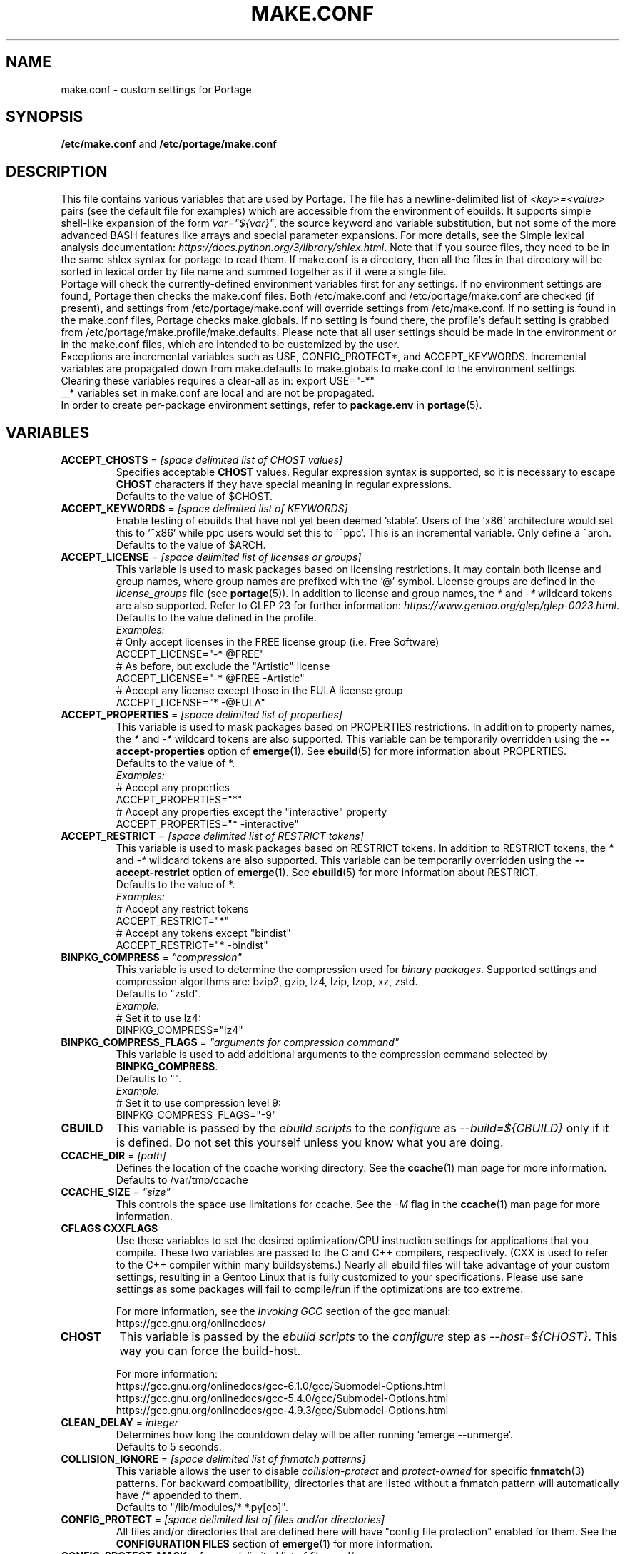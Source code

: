 .TH "MAKE.CONF" "5" "Feb 2021" "Portage VERSION" "Portage"
.SH "NAME"
make.conf \- custom settings for Portage
.SH "SYNOPSIS"
\fB/etc/make.conf\fR and \fB/etc/portage/make.conf\fR
.SH "DESCRIPTION"

This file contains various variables that are used by Portage. The file has a
newline\-delimited list of \fI<key>=<value>\fR pairs (see the default file for
examples) which are accessible from the environment of ebuilds. It supports
simple shell\-like expansion of the form \fIvar="${var}"\fR, the source
keyword and variable substitution, but not some of the more advanced BASH
features like arrays and special parameter expansions. For more details, see
the Simple lexical analysis documentation:
\fIhttps://docs.python.org/3/library/shlex.html\fR. Note that if you source
files, they need to be in the same shlex syntax for portage to read them.
If make.conf is a directory, then all the files in that directory will
be sorted in lexical order by file name and summed together as if it were
a single file.
.br
Portage will check the currently\-defined environment variables
first for any settings.  If no environment settings are found,
Portage then checks the make.conf files. Both /etc/make.conf and
/etc/portage/make.conf are checked (if present), and settings from
/etc/portage/make.conf will override settings from /etc/make.conf.
If no setting is found in the make.conf files, Portage checks
make.globals. If no
setting is found there, the profile's default setting is grabbed
from /etc/portage/make.profile/make.defaults. Please note that all user
settings should be made in the environment or in the make.conf
files, which are intended to be customized by the user.
.br
Exceptions are incremental variables such as USE, CONFIG_PROTECT*,
and ACCEPT_KEYWORDS.  Incremental variables are propagated down from
make.defaults to make.globals to make.conf to the environment
settings.  Clearing these variables requires a clear\-all as in:
export USE="\-*"
.br
__* variables set in make.conf are local and are not be propagated.
.br
In order to create per\-package environment settings, refer to
\fBpackage.env\fR in \fBportage\fR(5).
.SH "VARIABLES"
.TP
\fBACCEPT_CHOSTS\fR = \fI[space delimited list of CHOST values]\fR
Specifies acceptable \fBCHOST\fR values. Regular
expression syntax is supported, so it is necessary to escape
\fBCHOST\fR characters if they have special meaning in regular expressions.
.br
Defaults to the value of $CHOST.
.TP
\fBACCEPT_KEYWORDS\fR = \fI[space delimited list of KEYWORDS]\fR
Enable testing of ebuilds that have not yet been deemed 'stable'.  Users
of the 'x86' architecture would set this to '~x86' while ppc users would
set this to '~ppc'.  This is an incremental variable.  Only define a
~arch.
.br
Defaults to the value of $ARCH.
.TP
\fBACCEPT_LICENSE\fR = \fI[space delimited list of licenses or groups]\fR
This variable is used to mask packages based on licensing restrictions. It
may contain both license and group names, where group names are prefixed
with the '@' symbol. License groups are defined in the \fIlicense_groups\fR
file (see \fBportage\fR(5)). In addition to license and group names, the
\fI*\fR and \fI-*\fR wildcard tokens are also supported. Refer to GLEP 23
for further information:
\fIhttps://www.gentoo.org/glep/glep-0023.html\fR.
.br
Defaults to the value defined in the profile.
.br
.I Examples:
.nf
# Only accept licenses in the FREE license group (i.e. Free Software)
ACCEPT_LICENSE="-* @FREE"
# As before, but exclude the "Artistic" license
ACCEPT_LICENSE="-* @FREE -Artistic"
# Accept any license except those in the EULA license group
ACCEPT_LICENSE="* -@EULA"
.fi
.TP
\fBACCEPT_PROPERTIES\fR = \fI[space delimited list of properties]\fR
This variable is used to mask packages based on PROPERTIES restrictions.
In addition to property names, the \fI*\fR and \fI-*\fR wildcard tokens are
also supported. This variable can be temporarily overridden using the
\fB\-\-accept\-properties\fR option of \fBemerge\fR(1).
See \fBebuild\fR(5) for more information about PROPERTIES.
.br
Defaults to the value of *.
.br
.I Examples:
.nf
# Accept any properties
ACCEPT_PROPERTIES="*"
# Accept any properties except the "interactive" property
ACCEPT_PROPERTIES="* -interactive"
.fi
.TP
\fBACCEPT_RESTRICT\fR = \fI[space delimited list of RESTRICT tokens]\fR
This variable is used to mask packages based on RESTRICT tokens.
In addition to RESTRICT tokens, the \fI*\fR and \fI-*\fR wildcard tokens are
also supported. This variable can be temporarily overridden using the
\fB\-\-accept\-restrict\fR option of \fBemerge\fR(1).
See \fBebuild\fR(5) for more information about RESTRICT.
.br
Defaults to the value of *.
.br
.I Examples:
.nf
# Accept any restrict tokens
ACCEPT_RESTRICT="*"
# Accept any tokens except "bindist"
ACCEPT_RESTRICT="* -bindist"
.fi
.TP
\fBBINPKG_COMPRESS\fR = \fI"compression"\fR
This variable is used to determine the compression used for \fIbinary
packages\fR. Supported settings and compression algorithms are: bzip2, gzip,
lz4, lzip, lzop, xz, zstd.
.br
Defaults to "zstd".
.br
.I Example:
.nf
# Set it to use lz4:
BINPKG_COMPRESS="lz4"
.fi
.TP
\fBBINPKG_COMPRESS_FLAGS\fR = \fI"arguments for compression command"\fR
This variable is used to add additional arguments to the compression command
selected by \fBBINPKG_COMPRESS\fR.
.br
Defaults to "".
.br
.I Example:
.nf
# Set it to use compression level 9:
BINPKG_COMPRESS_FLAGS="-9"
.fi
.TP
.B CBUILD
This variable is passed by the \fIebuild scripts\fR to the \fIconfigure\fR
as \fI\-\-build=${CBUILD}\fR only if it is defined.  Do not set this yourself
unless you know what you are doing.
.TP
\fBCCACHE_DIR\fR = \fI[path]\fR
Defines the location of the ccache working directory.  See the \fBccache\fR(1)
man page for more information.
.br
Defaults to /var/tmp/ccache
.TP
\fBCCACHE_SIZE\fR = \fI"size"\fR
This controls the space use limitations for ccache.  See the \fI\-M\fR flag in
the \fBccache\fR(1) man page for more information.
.TP
.B CFLAGS CXXFLAGS
Use these variables to set the desired optimization/CPU instruction settings
for applications that you compile.  These two variables are passed to the C
and C++ compilers, respectively. (CXX is used to refer to the C++ compiler
within many buildsystems.) Nearly all ebuild files will take advantage
of your custom settings, resulting in a Gentoo Linux that is fully customized
to your specifications.  Please use sane settings as some packages will fail to
compile/run if the optimizations are too extreme.

For more information, see the \fIInvoking GCC\fR section of the gcc manual:
.br
https://gcc.gnu.org/onlinedocs/
.TP
.B CHOST
This variable is passed by the \fIebuild scripts\fR to the \fIconfigure\fR
step as \fI\-\-host=${CHOST}\fR.  This way you can force the build\-host.

For more information:
.br
https://gcc.gnu.org/onlinedocs/gcc\-6.1.0/gcc/Submodel\-Options.html
.br
https://gcc.gnu.org/onlinedocs/gcc\-5.4.0/gcc/Submodel\-Options.html
.br
https://gcc.gnu.org/onlinedocs/gcc\-4.9.3/gcc/Submodel\-Options.html
.TP
\fBCLEAN_DELAY\fR = \fIinteger\fR
Determines how long the countdown delay will be after running
`emerge --unmerge`.
.br
Defaults to 5 seconds.
.TP
\fBCOLLISION_IGNORE\fR = \fI[space delimited list of fnmatch patterns]\fR
This variable allows the user to disable \fIcollision\-protect\fR and
\fIprotect\-owned\fR for specific \fBfnmatch\fR(3) patterns. For backward
compatibility, directories that are listed without a fnmatch pattern will
automatically have /* appended to them.
.br
Defaults to "/lib/modules/* *.py[co]".
.TP
\fBCONFIG_PROTECT\fR = \fI[space delimited list of files and/or directories]\fR
All files and/or directories that are defined here will have "config file
protection" enabled for them. See the \fBCONFIGURATION FILES\fR section
of \fBemerge\fR(1) for more information.
.TP
\fBCONFIG_PROTECT_MASK\fR = \fI[space delimited list of files and/or \
directories]\fR
All files and/or directories that are defined here will have "config file
protection" disabled for them. See the \fBCONFIGURATION FILES\fR section
of \fBemerge\fR(1) for more information.
.TP
.B CTARGET
This variable is passed by the \fIebuild scripts\fR to the \fIconfigure\fR
as \fI\-\-target=${CTARGET}\fR only if it is defined.
.TP
.B DCO_SIGNED_OFF_BY
See \fISIGNED_OFF_BY\fR below.  Deprecated.
.TP
\fBDISTDIR\fR = \fI[path]\fR
Defines the location of your local source file repository. After packages
are built, it is safe to remove any and all files from this directory since
they will be automatically fetched on demand for a given build. If you would
like to selectively prune obsolete files from this directory, see
\fBeclean\fR(1) from the gentoolkit package.

Use the \fBPORTAGE_RO_DISTDIRS\fR variable to specify one or
more read-only directories containing distfiles.
.br
Defaults to /var/cache/distfiles.
.TP
.B DOC_SYMLINKS_DIR
If this variable contains a directory then symlinks to html documentation will
be installed into it.
.TP
.B EBEEP_IGNORE
Defines whether or not to ignore audible beeps when displaying important
informational messages.  This variable is unset by default.
.TP
.B EMERGE_DEFAULT_OPTS
Options to append to the end of the \fBemerge\fR(1) command line on every
invocation. These options will not be appended to the command line if
\-\-ignore\-default\-opts is specified.
.TP
.B EMERGE_LOG_DIR
Controls the location of emerge.log and emerge-fetch.log.
.br
Defaults to /var/log.
.TP
\fBEMERGE_WARNING_DELAY\fR = \fIinteger\fR
Determines how long the countdown delay will be after running
`emerge --unmerge` for a system package.
.br
Defaults to 10 seconds.
.TP
.B EPAUSE_IGNORE
Defines whether or not to ignore short pauses that occur when displaying
important informational messages.  This variable is unset by default.
If it is set to any value pauses are ignored.
.TP
\fBEXTRA_ECONF\fR = \fI[configure options string]\fR
Contains additional options that \fBeconf\fR will append to configure
script arguments (see \fBebuild\fR(5)).
.TP
\fBFEATURES\fR = \fI"sandbox"\fR
Defines actions portage takes by default. This is an incremental variable.
Most of these settings are for developer use, but some are available to
non-developers as well. The \fBsandbox\fR feature is very important and
should not be disabled by default.
.RS
.TP
.B assume\-digests
When commiting work to cvs with \fBrepoman\fR(1), assume that all existing
SRC_URI digests are correct.  This feature also affects digest generation via
\fBebuild\fR(1) and \fBemerge\fR(1) (emerge generates digests only when the
\fIdigest\fR feature is enabled). Existing digests for files that do not exist
in ${DISTDIR} will be automatically assumed even when \fIassume\-digests\fR is
not enabled. If a file exists in ${DISTDIR} but its size does not match the
existing digest, the digest will be regenerated regardless of whether or
not \fIassume\-digests\fR is enabled. The \fBebuild\fR(1) \fBdigest\fR command
has a \fB\-\-force\fR option that can be used to force regeneration of digests.
.TP
.B binpkg\-docompress
Perform \fBdocompress\fR (controllable file compression) before creating binary
package.  When this option is enabled (the default), documentation files are
already compressed inside binary packages.  When it is disabled, binary packages
contain uncompressed documentation and Portage compresses it before installing.
.TP
.B binpkg\-dostrip
Perform file stripping before creating binary package.  When this option is
enabled (the default), executables are already stripped inside binary packages.
When it is disabled, binary packages contain unstripped executables and Portage
strips (or splits) them before installing.

\fBbinpkg\-dostrip\fR must be enabled for \fBinstallsources\fR to work.
.TP
.B binpkg\-logs
Keep logs from successful binary package merges. This is relevant only when
\fBPORTAGE_LOGDIR\fR is set.
.TP
.B binpkg\-multi\-instance
Enable support for multiple binary package instances per ebuild.
Having multiple instances is useful for a number of purposes, such as
retaining builds that were built with different USE flags or linked
against different versions of libraries. The location of any particular
package within PKGDIR can be expressed as follows:

	${PKGDIR}/${CATEGORY}/${PN}/${PF}\-${BUILD_ID}.xpak

The build\-id starts at 1 for the first build of a particular ebuild,
and is incremented by 1 for each new build. It is possible to share a
writable PKGDIR over NFS, and locking ensures that each package added
to PKGDIR will have a unique build\-id. It is not necessary to migrate
an existing PKGDIR to the new layout, since portage is capable of
working with a mixed PKGDIR layout, where packages using the old layout
are allowed to remain in place.

The new PKGDIR layout is backward\-compatible with binhost clients
running older portage, since the file format is identical, the
per\-package PATH attribute in the 'Packages' index directs them to
download the file from the correct URI, and they automatically use
BUILD_TIME metadata to select the latest builds.

There is currently no automated way to prune old builds from PKGDIR,
although it is possible to remove packages manually, and then run
\(aqemaint \-\-fix binhost' to update the ${PKGDIR}/Packages index.
.TP
.B buildpkg
Binary packages will be created for all packages that are merged. Also see
\fBquickpkg\fR(1) and \fBemerge\fR(1) \fB\-\-buildpkg\fR and
\fB\-\-buildpkgonly\fR options.
.TP
.B buildsyspkg
Build binary packages for just packages in the system set.
.TP
.B candy
Enable a special progress indicator when \fBemerge\fR(1) is calculating
dependencies.
.TP
.B case\-insensitive\-fs
Use case\-insensitive file name comparisions when merging and unmerging
files. Most users should not enable this feature, since most filesystems
are case\-sensitive. You should only enable this feature if you are
using portage to install files to a case\-insensitive filesystem.
.TP
.B ccache
Enable portage support for the ccache package.  If the ccache dir is not
present in the user's environment, then portage will default to
${PORTAGE_TMPDIR}/ccache.

\fBWarning\fR: This feature is known to cause numerous compilation failures.
Sometimes ccache will retain stale code objects or corrupted files, which can
lead to packages that cannot be emerged. If this happens (if you receive errors
like "File not recognized: File truncated"), try recompiling the application
with ccache disabled before reporting a bug. Unless you are doing development
work, do not enable ccache.
.TP
.B cgroup
Use Linux control group to control processes spawned by ebuilds. This allows
emerge to safely kill all subprocesses when ebuild phase exits.
.TP
.B clean\-logs
Enable automatic execution of the command specified by the
PORTAGE_LOGDIR_CLEAN variable. The default PORTAGE_LOGDIR_CLEAN setting will
remove all files from PORTAGE_LOGDIR that were last modified at least 7
days ago.
.TP
.B collision\-protect
A QA\-feature to ensure that a package doesn't overwrite files it doesn't own.
The \fICOLLISION_IGNORE\fR variable can be used to selectively disable this
feature. Also see the related \fIprotect\-owned\fR feature.
.TP
.B compress\-build\-logs
The causes all build logs to be compressed while they are being written.
Log file names have an extension that is appropriate for the compression
type. Currently, only \fBgzip\fR(1) compression is supported, so build
logs will have a '.gz' extension when this feature is enabled.
.TP
.B compress\-index
If set then a compressed copy of 'Packages' index file will be written.
This feature is intended for Gentoo binhosts using certain webservers
(such as, but not limited to, Nginx with gzip_static module) to avoid
redundant on\-the\-fly compression.  The resulting file will be called
\[aq]Packages.gz' and its modification time will match that of 'Packages'.
.TP
.B compressdebug
Compress the debug sections in the split debug files with zlib to save
space.  Make sure you have built both binutils and gdb with USE=zlib
support for this to work.  See \fBsplitdebug\fR for general split debug
information (upon which this feature depends).
.TP
.B config\-protect\-if\-modified
This causes the \fBCONFIG_PROTECT\fR behavior to be skipped for files
that have not been modified since they were installed. This feature is
enabled by default.
.TP
.B digest
Autogenerate digests for packages when running the
\fBemerge\fR(1), \fBebuild\fR(1), or \fBrepoman\fR(1) commands. If
the \fIassume\-digests\fR feature is also enabled then existing SRC_URI digests
will be reused whenever they are available.
.TP
.B distcc
Enable portage support for the distcc package.
.TP
.B distlocks
Portage uses lockfiles to ensure competing instances don't clobber
each other's files.  It covers saving distfiles to ${DISTDIR} and
binpkgs to ${PKGDIR}.

This feature is enabled by default but may cause
heartache on less intelligent remote filesystems like NFSv2 and some
strangely configured Samba servers (oplocks off, NFS re\-export).

/usr/lib/portage/bin/clean_locks exists to help handle lock issues
when a problem arises (normally due to a crash or disconnect).
.TP
.B downgrade\-backup
When a package is downgraded to a lower version, call \fBquickpkg\fR(1)
in order to create a backup of the installed version before it is
unmerged (if a binary package of the same version does not already
exist). Also see the related \fIunmerge\-backup\fR feature.
.TP
.B ebuild\-locks
Use locks to ensure that unsandboxed ebuild phases never execute
concurrently. Also see \fIparallel\-install\fR.
.TP
.B fail\-clean
Clean up temporary files after a build failure. This is particularly useful
if you have \fBPORTAGE_TMPDIR\fR on tmpfs. If this feature is enabled, you
probably also want to enable \fBPORTAGE_LOGDIR\fR in order to save the build log.
Both the \fBebuild\fR(1) command and the \fInoclean\fR feature cause the
\fIfail\-clean\fR feature to be automatically disabled.
.TP
.B fakeroot
Enable fakeroot for the install and package phases when a non-root user runs
the \fBebuild\fR(1) command.
.TP
.B fixlafiles
Modifies .la files to not include other .la files and some other
fixes (order of flags, duplicated entries, ...)
.TP
.B force\-mirror
Only fetch files from configured mirrors, ignoring \fBSRC_URI\fR,
except when \fImirror\fR is in the \fBebuild\fR(5) \fBRESTRICT\fR variable.
.TP
.B force\-prefix
Enable prefix support for all ebuilds, regardless of EAPI, since older EAPIs
would otherwise be useless with prefix configurations. This brings
compatibility with the prefix branch of portage, which also supports EPREFIX
for all EAPIs (for obvious reasons).
.TP
.B getbinpkg
Force emerges to always try to fetch files from the \fIPORTAGE_BINHOST\fR.  See
\fBmake.conf\fR(5) for more information.
.TP
.B icecream
Enable portage support for the icecream package.
.TP
.B installsources
Install source code into /usr/src/debug/${CATEGORY}/${PF} (also see
\fBsplitdebug\fR). This feature works only if debugedit is installed, CFLAGS
is set to include debug information (such as with the \-ggdb flag)
and \fBbinpkg-dostrip\fR is enabled.
.TP
.B ipc\-sandbox
Isolate the ebuild phase functions from host IPC namespace. Supported
only on Linux. Requires IPC namespace support in kernel.
.TP
.B keeptemp
Do not delete the ${T} directory after the merge process.
.TP
.B keepwork
Do not delete the ${WORKDIR} directory after the merge process. ${WORKDIR} can
then be reused since this feature disables most of the clean phase that runs
prior to each build. Due to lack of proper cleanup, this feature can
interfere with normal emerge operation and therefore it should not be left
enabled for more than a short period of time.
.TP
.B lmirror
When \fImirror\fR is enabled in \fBFEATURES\fR, fetch files even
when \fImirror\fR is also in the \fBebuild\fR(5) \fBRESTRICT\fR variable.
Do \fBNOT\fR use \fIlmirror\fR for clients that need to override \fBRESTRICT\fR
when fetching from a local mirror, but instead use a "local" mirror setting
in \fI/etc/portage/mirrors\fR, as described in \fBportage\fR(5).
.TP
.B merge\-sync
After a package is merged or unmerged, sync relevant files to
disk in order to avoid data\-loss in the event of a power failure.
This feature is enabled by default.
.TP
.B metadata\-transfer
Automatically perform a metadata transfer when `emerge \-\-sync` is run.
In versions of portage >=2.1.5, this feature is disabled by
default. When metadata\-transfer is disabled, metadata cache from the
${repository_location}/metadata/md5\-cache/ directory will be used directly
(if available).
.TP
.B mirror
Fetch everything in \fBSRC_URI\fR regardless of \fBUSE\fR settings,
except do not fetch anything when \fImirror\fR is in \fBRESTRICT\fR.
.TP
.B mount\-sandbox
Isolate the ebuild phase functions from host mount namespace. This makes
it possible for ebuild to alter mountpoints without affecting the host
system. Supported only on Linux. Requires mount namespace support in kernel.
.TP
.B multilib\-strict
Many Makefiles assume that their libraries should go to /usr/lib, or
$(prefix)/lib. This assumption can cause a serious mess if /usr/lib
isn't a symlink to /usr/lib64. To find the bad packages, we have a
portage feature called \fImultilib\-strict\fR. It will prevent emerge
from putting 64bit libraries into anything other than (/usr)/lib64.
.TP
.B network\-sandbox
Isolate the ebuild phase functions from host network interfaces.
Supported only on Linux. Requires network namespace support in kernel.
.TP
.B network\-sandbox\-proxy
Enable escaping network-sandbox through SOCKSv5 proxy. Enabling distcc
feature also enables the proxy.

If asyncio Python module is available (requires Python 3.3, built-in
since Python 3.4) Portage will additionally spawn an isolated SOCKSv5
proxy on UNIX socket. The socket address will be exported
as PORTAGE_SOCKS5_PROXY and the processes running inside the sandbox
can use it to access host's network when desired. Portage automatically
configures new enough distcc to use the proxy.
.TP
.B news
Enable GLEP 42 news support. See
\fIhttps://www.gentoo.org/glep/glep-0042.html\fR.
.TP
.B noauto
When utilizing \fBebuild\fR(1), only run the function requested. Also, forces
the corresponding ebuild and eclasses to be sourced again for each phase, in
order to account for modifications.
.TP
.B noclean
Do not delete the source and temporary files after the merge process.
.TP
.B nodoc
Do not install doc files (/usr/share/doc).
.TP
.B noinfo
Do not install info pages.
.TP
.B noman
Do not install manpages.
.TP
.B nostrip
Prevents the stripping of binaries that are merged to the live filesystem.
.TP
.B notitles
Disables xterm titlebar updates (which contains status info).
.TP
.B parallel\-fetch
Fetch in the background while compiling. Run
`tail \-f /var/log/emerge\-fetch.log` in a
terminal to view parallel-fetch progress.
.TP
.B parallel\-install
Use finer\-grained locks when installing packages, allowing for greater
parallelization. For additional parallelization, disable
\fIebuild\-locks\fR.
.TP
.B pid\-sandbox
Isolate the process space for the ebuild processes. This makes it
possible to cleanly kill all processes spawned by the ebuild.
Supported only on Linux. Requires PID and mount namespace support
in kernel. /proc is remounted inside the mount namespace to account
for new PID namespace.
.TP
.B pkgdir\-index\-trusted
Trust that the \fBPKGDIR\fR index file is valid, meaning that no packages
have been manually added or removed since the last call to
\fBemaint \-\-fix binhost\fR. This feature eliminates overhead involved
with detection of packages that have been manually added or removed,
which significantly improves performance in some cases, such as when
\fBPKGDIR\fR resides on a high\-latency network file system.
.TP
.B prelink\-checksums
If \fBprelink\fR(8) is installed then use it to undo any prelinks on files
before computing checksums for merge and unmerge. This feature is
useful only if \fBprelink\fR(8) is installed and accurate checksums (despite
prelinking) are needed for some reason such as for checking the integrity of
installed files or because the \fIunmerge\-orphans\fR feature is disabled.

Note that normal emerging of packages from source computes the
checksums before things will be prelinked, so in such cases, this
feature isn't required either. Undoing prelinking while merging is
only required when using tools like \fBquickpkg\fR(1) which can cause
already prelinked files to be merged.
.TP
.B preserve\-libs
Preserve libraries when the sonames change during upgrade or downgrade.
Libraries are preserved only if consumers of those libraries are detected.
Preserved libraries are automatically removed when there are no remaining
consumers. Run `emerge @preserved\-rebuild` in order to rebuild all
consumers of preserved libraries.
.TP
.B protect\-owned
This is identical to the \fIcollision\-protect\fR feature except that files
may be overwritten if they are not explicitly listed in the contents of a
currently installed package. This is particularly useful on systems that
have lots of orphan files that have been left behind by older versions
of portage that did not support the \fIunmerge\-orphans\fR feature. Like
\fIcollision\-protect\fR, the \fICOLLISION_IGNORE\fR variable can be used to
selectively disable this feature. It is recommended to leave either
\fIprotect\-owned\fR or \fIcollision\-protect\fR enabled at all times,
since otherwise file collisions between packages may result in files being
overwritten or uninstalled at inappropriate times.
If \fIcollision\-protect\fR is enabled then it takes precedence over
\fIprotect\-owned\fR.
.TP
.B python\-trace
Output a verbose trace of python execution to stderr when a command's
\-\-debug option is enabled.
.TP
.B qa\-unresolved\-soname\-deps
Trigger a QA warning when a package installs files with unresolved soname
dependencies.
.TP
.B sandbox
Enable sandbox\-ing when running \fBemerge\fR(1) and \fBebuild\fR(1).
.TP
.B sesandbox
Enable SELinux sandbox\-ing.  Do not toggle this \fBFEATURE\fR yourself.
.TP
.B sfperms
Stands for Smart Filesystem Permissions.  Before merging packages to the
live filesystem, automatically search for and set permissions on setuid
and setgid files.  Files that are setuid have the group and other read
bits removed while files that are setgid have the other read bit removed.
See also \fIsuidctl\fR below.
.TP
.B sign
When commiting work to cvs with \fBrepoman\fR(1), sign the Manifest with
a GPG key.  Read about the \fIPORTAGE_GPG_KEY\fR variable in
\fBmake.conf\fR(5).
.TP
.B skiprocheck
Skip write access checks on \fBDISTDIR\fR when fetching files. This is
useful when \fBFETCHCOMMAND\fR and \fBRESUMECOMMAND\fR are used to
forward fetch requests to a server that exposes \fBDISTDIR\fR as
a read-only NFS share. A read-only \fBDISTDIR\fR is not compatible with the
\fIdistlocks\fR, so it is recommended to also add "-distlocks" to
\fBFEATURES\fR in order to avoid warning messages that are triggered by this
incompatibility.
.TP
.B split\-elog
Store logs created by \fBPORTAGE_ELOG_SYSTEM="save"\fR in category
subdirectories of \fBPORTAGE_LOGDIR/elog\fR, instead of using
\fBPORTAGE_LOGDIR/elog\fR directly.
.TP
.B split\-log
Store build logs in category subdirectories of \fBPORTAGE_LOGDIR/build\fR,
instead of using \fBPORTAGE_LOGDIR\fR directly.
.TP
.B splitdebug
Prior to stripping ELF etdyn and etexec files, the debugging info is
stored for later use by various debuggers.  This feature is disabled by
\fBnostrip\fR.  You should also consider setting \fBcompressdebug\fR so
the files don't suck up a lot of space.  For installation of source code,
see \fBinstallsources\fR.
.TP
.B strict
Have portage react strongly to conditions that have the potential to be
dangerous (like missing or incorrect digests for ebuilds).
.TP
.B strict-keepdir
Have portage strictly require keepdir calls in ebuilds.  Empty
directories installed without explicit keepdir will be removed.
This feature is automatically enabled for \fBEAPI 8\fR and later.
.TP
.B stricter
Have portage react strongly to conditions that may conflict with system
security provisions (for example textrels, executable stack).  Read about
the \fIQA_STRICT_*\fR variables in \fBmake.conf\fR(5).
.TP
.B suidctl
Before merging packages to the live filesystem, automatically strip setuid
bits from any file that is not listed in \fI/etc/portage/suidctl.conf\fR.
.TP
.B test
Run package\-specific tests during each merge to help make sure
the package compiled properly.  See \fItest\fR in \fBebuild\fR(1)
and \fIsrc_test()\fR in \fBebuild\fR(5). This feature implies the "test"
\fBUSE\fR flag if it is a member of \fBIUSE\fR, either explicitly or
implicitly (see \fBebuild\fR(5) for more information about \fBIUSE\fR).
The "test" \fBUSE\fR flag is also automatically disabled when the
"test" feature is disabled.
.TP
.B test\-fail\-continue
If "test" is enabled \fBFEATURES\fR and the test phase of an ebuild fails,
continue to execute the remaining phases as if the failure had not occurred.
Note that the test phase for a specific package may be disabled by masking
the "test" \fBUSE\fR flag in \fBpackage.use.mask\fR (see \fBportage\fR(5)).
.TP
.B unknown\-features\-filter
Filter out any unknown values that the FEATURES variable contains.
.TP
.B unknown\-features\-warn
Warn if FEATURES contains one or more unknown values.
.TP
.B unmerge\-backup
Call \fBquickpkg\fR(1) to create a backup of each package before it is
unmerged (if a binary package of the same version does not already exist).
Also see the related \fIdowngrade\-backup\fR feature.
.TP
.B unmerge\-logs
Keep logs from successful unmerge phases. This is relevant only when
\fBPORTAGE_LOGDIR\fR is set.
.TP
.B unmerge\-orphans
If a file is not claimed by another package in the same slot and it is not
protected by \fICONFIG_PROTECT\fR, unmerge it even if the modification time or
checksum differs from the file that was originally installed.
.TP
.B userfetch
When portage is run as root, drop privileges to portage:portage during the
fetching of package sources.
.TP
.B userpriv
Allow portage to drop root privileges and compile packages as
portage:portage without a sandbox (unless \fIusersandbox\fR is also used).
.TP
.B usersandbox
Enable the sandbox in the compile phase, when running without root privs
(\fIuserpriv\fR).
.TP
.B usersync
Drop privileges to the owner of ${repository_location} for \fBemerge\fR(1) --sync
operations. Note that this feature assumes that all subdirectories of
${repository_location} have the same ownership as ${repository_location} itself.
It is the user's responsibility to ensure correct ownership, since otherwise
Portage would have to waste time validating ownership for each and every sync
operation.
.TP
.B webrsync-gpg
Enable GPG verification when using \fIemerge\-webrsync\fR. This feature is
deprecated and has been replaced by the \fBrepos.conf\fR
\fIsync\-webrsync\-verify\-signature\fR setting, see \fBportage\fR(5).
.TP
.B xattr
Preserve extended attributes (filesystem-stored metadata) when installing
files (see \fBattr\fR(1)). The \fBPORTAGE_XATTR_EXCLUDE\fR variable may be
used to exclude specific attributes from being preserved.
.RE
.TP
.B FETCHCOMMAND
This variable contains the command used for fetching package sources from
the internet.  It must contain the full path to the executable as well as the
place\-holders \\${DISTDIR}, \\${FILE} and \\${URI}.  The command should be
written to place the fetched file at \\${DISTDIR}/\\${FILE}.
Also see \fBRESUMECOMMAND\fR.
.RS
.TP
.B Optional FETCHCOMMAND Placeholders
.TS
l l l
___
l l l.
Placeholder	Meaning	Example

\\${DIGESTS}	Space separated list of file digests	blake2b:<hexdigest> sha512:<hexdigest>
.TE
.RE
.TP
.B FFLAGS FCFLAGS
Use these variables to set the desired optimization/CPU instruction settings
for applications that you compile with a FORTRAN compiler. FFLAGS is usually
passed to the FORTRAN 77 compiler, and FCFLAGS to any FORTRAN compiler in
more modern build systems.

For more information, see the \fIInvoking GCC\fR section of the gcc manual:
.br
https://gcc.gnu.org/onlinedocs/
.TP
\fBGENTOO_MIRRORS\fR = \fI[URIs]\fR
Insert your space\-separated list of local mirrors here.  These
locations are used to download files before the ones listed in
the \fIebuild scripts\fR. Merging 'mirrorselect' can help.  Entries in this
variable that have no protocol and simply start with a '/' path separator may
be used to specify mounted filesystem mirrors.
.TP
\fBhttp_proxy ftp_proxy RSYNC_PROXY\fR = \fI[protocol://host:port]\fR
These variables are used by network clients such as \fBwget\fR(1) and
\fBrsync\fR(1). They are only required if you use a
proxy server for internet access.
.TP
\fBINSTALL_MASK\fR = \fI[space delimited list of filename patterns (globs)]\fR
Use this variable if you want to selectively prevent certain files
from being copied into your file system tree.  This does not work on
symlinks, but only on actual files (including directories). Useful if
you wish to filter out files like HACKING.gz and TODO.gz.

Patterns are matched against both the absolute path and the bare
filename of each file (or directory) to be installed.

The \fBINSTALL_MASK\fR is processed just before a package is merged.
Also supported is a \fBPKG_INSTALL_MASK\fR variable that behaves
exactly like \fBINSTALL_MASK\fR except that it is processed just
before creation of a binary package.

\fB***warning***\fR
.br
This does not place nice with filenames containing spaces. If you
supply a pattern with a space in it, that single pattern will be
interpreted as two separate patterns.

.I Examples:

.nf
# Prevent individual files from being installed.
INSTALL_MASK="/usr/bin/zless /usr/bin/zzxorcat"

# Prevent all PDF files from being installed.
INSTALL_MASK="*.pdf"

# Block PDF files one level beneath /usr/share/doc.
INSTALL_MASK="/usr/share/doc/*/*.pdf"

# Watch out! This will be interpreted as two patterns, and
# prevent both "README" AND all PDF files from being installed.
INSTALL_MASK="README\\ *.pdf"
.fi
.TP
.B LDFLAGS
A list of flags to pass to the compiler when the linker will be called. See
\fBld\fR(1) for linker flags, but don't forget that these flags will be passed
directly to the compiler. Thus, you must use '-Wl' to escape the flags
which only the linker understands (see \fBgcc\fR(1)).

\fB***warning***\fR
.br
Setting this and other *FLAGS variables arbitrarily may cause compile or
runtime failures. Bug reports submitted when nonstandard values are
enabled for these flags may be closed as INVALID.
.TP
.B MAKEOPTS
Use this variable if you want to use parallel make.  For example, if you
have a dual\-processor system, set this variable to "\-j2" or "\-j3" for
enhanced build performance with many packages. Suggested settings are
between \fICPUs+1\fR and \fI2*CPUs+1\fR. In order to avoid
excess load, the \fB\-\-load\-average\fR option is recommended.
For more information, see \fBmake\fR(1). Also see \fBemerge\fR(1) for
information about analogous \fB\-\-jobs\fR and \fB\-\-load\-average\fR options.
.TP
\fBNOCOLOR\fR = \fI["true" | "false"]\fR
Defines if color should be disabled by default.
.br
Defaults to false.
.TP
\fBPKGDIR\fR = \fI[path]\fR
Defines the location where created .tbz2 binary packages will be
stored when the \fBemerge\fR(1) \fB\-\-buildpkg\fR option is enabled.
By default, a given package is stored in a subdirectory corresponding
to it's category. However, for backward compatibility with the layout
used by older versions of portage, if the \fI${PKGDIR}/All\fR directory
exists then all packages will be stored inside of it and symlinks to
the packages will be created in the category subdirectories.
.br
Defaults to /var/cache/binpkgs.
.TP
.B PORT_LOGDIR
See \fIPORTAGE_LOGDIR\fR below. Deprecated.
.TP
.B PORT_LOGDIR_CLEAN
See \fIPORTAGE_LOGDIR_CLEAN\fR below. Deprecated.
.TP
\fBPORTAGE_BINHOST\fR = \fI[space delimited URI list]\fR
This is a list of hosts from which portage will grab prebuilt\-binary packages.
Each entry in the list must specify the full address of a directory
serving tbz2's for your system (this directory must contain a 'Packages' index
file). This is only used when running with
the get binary pkg options are given to \fBemerge\fR.  Review \fBemerge\fR(1)
for more information. The \fBPORTAGE_BINHOST\fR variable is deprecated in
favor of the \fBbinrepos.conf\fR configuration file (see \fBportage\fR(5)).
.TP
\fBPORTAGE_BINHOST_HEADER_URI\fR = \
\fI"ftp://login:pass@grp.mirror.site/pub/grp/i686/athlon\-xp/"\fR
This variable only makes sense on a system that will serve as a binhost and
build packages for clients.  It defines the URI header field for the package
index file which is located at ${PKGDIR}/Packages. Clients that have
\fBPORTAGE_BINHOST\fR properly configured will be able to fetch the index and
use the URI header field as a base URI for fetching binary packages. If the URI
header field is not defined then the client will use it's ${PORTAGE_BINHOST}
setting as the base URI.
.TP
.B PORTAGE_BINPKG_FORMAT
This variable sets default format used for binary packages. Possible values
are tar and rpm or both.
.TP
.B PORTAGE_BINPKG_TAR_OPTS
This variable contains options to be passed to the tar command for creation
of binary packages.
.TP
\fBPORTAGE_BUNZIP2_COMMAND\fR = \fI[bunzip2 command string]\fR
This variable should contain a command that is suitable for portage to call
for bunzip2 extraction operations.
.TP
\fBPORTAGE_BZIP2_COMMAND\fR = \fI[bzip2 command string]\fR
This variable should contain a command that is suitable for portage to call
for bzip2 compression operations. \fBPORTAGE_BZIP2_COMMAND\fR will also be
called for extraction operation, with -d appended, unless the
\fBPORTAGE_BUNZIP2_COMMAND\fR variable is set.
.TP
\fBPORTAGE_CHECKSUM_FILTER\fR = \fI[space delimited list of hash names]\fR
This variable may be used to filter the hash functions that are used to
verify integrity of files. Hash function names are case\-insensitive, and
the \fI*\fR and \fI\-*\fR wildcard tokens are supported.
.br
Defaults to the value of *.
.br
.I Examples:
.nf
# Use all available hash functions
PORTAGE_CHECKSUM_FILTER="*"
# Use any function except whirlpool
PORTAGE_CHECKSUM_FILTER="* \-whirlpool"
# Only use sha256
PORTAGE_CHECKSUM_FILTER="\-* sha256"
.fi
.TP
\fBPORTAGE_COMPRESS\fR = \fI"bzip2"\fR
This variable contains the command used to compress documentation during the
install phase.
.TP
\fBPORTAGE_COMPRESS_EXCLUDE_SUFFIXES\fR = \fI"gif htm[l]? jp[e]?g pdf png"\fR
This variable contains a space delimited list of file suffixes for which
matching files are excluded when the \fBPORTAGE_COMPRESS\fR command is
called. Regular expressions are supported and the match is performed only
against the portion of the file name which follows the last period character.
.TP
\fBPORTAGE_COMPRESS_FLAGS\fR = \fI"\-9"\fR
This variable contains flags for the \fBPORTAGE_COMPRESS\fR command.
.TP
.B PORTAGE_ELOG_CLASSES
.TP
.B PORTAGE_ELOG_COMMAND
.TP
.B PORTAGE_ELOG_MAILFROM
.TP
.B PORTAGE_ELOG_MAILSUBJECT
.TP
.B PORTAGE_ELOG_MAILURI
.TP
.B PORTAGE_ELOG_SYSTEM
Please see /usr/share/portage/config/make.conf.example for elog documentation.
.TP
\fBPORTAGE_FETCH_CHECKSUM_TRY_MIRRORS\fR = \fI5\fR
Number of mirrors to try when a downloaded file has an incorrect checksum.
.TP
\fBPORTAGE_FETCH_RESUME_MIN_SIZE\fR = \fI350K\fR
Minimum size of existing file for \fBRESUMECOMMAND\fR to be called. Files
smaller than this size will be removed and \fBFETCHCOMMAND\fR will be called
to download the file from the beginning. This is useful for helping to ensure
that small garbage files such as html 404 pages are properly discarded. The
variable should contain an integer number of bytes and may have a suffix such
as K, M, or G.
.TP
.B PORTAGE_GPG_DIR
The \fBgpg\fR(1) home directory that is used by \fBrepoman\fR(1)
when \fBsign\fR is in \fBFEATURES\fR.
.br
Defaults to $HOME/.gnupg.
.TP
.B PORTAGE_GPG_KEY
The \fBgpg\fR(1) key used by \fBrepoman\fR(1) to sign manifests
when \fBsign\fR is in \fBFEATURES\fR. In order to sign commits with
\fBgit\fR(1), you will need Git >=1.7.9 and your commit key will have
to be configured by \fI`git config user.signingkey key_id`\fR.
.TP
.B PORTAGE_GPG_SIGNING_COMMAND
The command used by \fBrepoman\fR(1) to sign manifests when \fBsign\fR is
in \fBFEATURES\fR.
.TP
\fBPORTAGE_GRPNAME\fR = \fI[group]\fR
Defines the groupname to use when executing in userpriv/etc... modes (i.e.
non-root).
.br
Defaults to portage.
.TP
\fBPORTAGE_INST_GID\fR = \fI[gid]\fR
Defines the group id when installing files via dobin/dosbin.  Useful when
running ebuild as yourself.
.br
Defaults to 0.
.TP
\fBPORTAGE_INST_UID\fR = \fI[uid]\fR
Defines the user id when installing files via dobin/dosbin.  Useful when
running ebuild as yourself.
.br
Defaults to 0.
.TP
\fBPORTAGE_IONICE_COMMAND\fR = \fI[ionice command string]\fR
This variable should contain a command for portage to call in order
to adjust the io priority of portage and it's subprocesses. The command
string should contain a \\${PID} place-holder that will be substituted
with an integer pid. For example, a value of "ionice \-c 3 \-p \\${PID}"
will set idle io priority. For more information about ionice, see
\fBionice\fR(1). This variable is unset by default.
.TP
.B PORTAGE_LOG_FILTER_FILE_CMD
This variable specifies a command that filters build log output to a
log file. In order to filter ANSI escape codes from build logs,
\fBansifilter\fR(1) is a convenient setting for this variable.
.TP
.B PORTAGE_LOGDIR
This variable defines the directory in which per\-ebuild logs are kept.
Logs are created only when this is set. They are stored as
${CATEGORY}:${PF}:YYYYMMDD\-HHMMSS.log in the directory specified. If the
directory does not exist, it will be created automatically and group
permissions will be applied to it.  If the directory already exists, portage
will not modify it's permissions.
.TP
.B PORTAGE_LOGDIR_CLEAN
This variable should contain a command for portage to call in order
to clean PORTAGE_LOGDIR. The command string should contain a
\\${PORTAGE_LOGDIR} place\-holder that will be substituted
with the value of that variable. This variable will have no effect
unless \fBclean\-logs\fR is enabled in \fBFEATURES\fR.
.TP
\fBPORTAGE_NICENESS\fR = \fI[number]\fR
The value of this variable will be added to the current nice level that
emerge is running at.  In other words, this will not set the nice level,
it will increment it.  For more information about nice levels and what
are acceptable ranges, see \fBnice\fR(1).
.TP
\fBPORTAGE_RO_DISTDIRS\fR = \fI[space delimited list of directories]\fR
When a given file does not exist in \fBDISTDIR\fR, search for the file
in this list of directories. Search order is from left to right. Note
that the current implementation works by creating a symlink inside
\fBDISTDIR\fR, but that may change in the future.
.TP
\fBPORTAGE_RSYNC_EXTRA_OPTS\fR = \fI[rsync options string]\fR
Additional rsync options to be used by \fBemerge \-\-sync\fR.
.br
Defaults to no value.
.TP
\fBPORTAGE_RSYNC_INITIAL_TIMEOUT\fR = \fIinteger\fR
Used by \fBemerge \-\-sync\fR as a timeout for the initial connection to an
rsync server.
.br
Defaults to 15 seconds.
.TP
\fBPORTAGE_RSYNC_OPTS\fR = \fI[rsync options string]\fR
Default rsync options to be used by \fBemerge \-\-sync\fR.
.br
\fBDon't change this unless you know exactly what you're doing!\fR
.br
Defaults to "\-\-recursive \-\-links \-\-safe\-links \-\-perms \-\-times
\-\-compress \-\-force \-\-whole\-file \-\-delete \-\-stats
\-\-timeout=180 \-\-exclude='/distfiles' \-\-exclude='/local'
\-\-exclude='/packages'"
.TP
\fBPORTAGE_RSYNC_RETRIES\fR = \fI[NUMBER]\fR
The number of times rsync should retry on failed connections before
giving up. If set to a negative number, then retry until all possible
addresses are exhausted.
.br
Defaults to -1.
.TP
\fBPORTAGE_SSH_OPTS\fR = \fI[list of ssh options]\fR
Additional ssh options to be used when portage executes ssh or sftp.
This variable supports use of embedded quote characters to quote
whitespace or special shell characters within arguments (embedded
quotes must be escaped in make.conf settings).
.br
Defaults to no value.
.TP
\fBPORTAGE_SYNC_STALE\fR = \fI[NUMBER]\fR
Defines the number of days after the last `emerge \-\-sync` that a warning
message should be produced. A value of 0 will disable warnings.
.br
Defaults to 30.
.TP
\fBPORTAGE_TMPDIR\fR = \fI[path]\fR
Defines the location of the temporary build directories.
.br
Defaults to /var/tmp.

This should not be set to point anywhere under location of any repository.
.TP
\fBPORTAGE_USERNAME\fR = \fI[user]\fR
Defines the username to use when executing in userpriv/etc... modes (i.e.
non-root).
.br
Defaults to portage.
.TP
\fBPORTAGE_WORKDIR_MODE\fR = \fI"0700"\fR
This variable controls permissions for \fIWORKDIR\fR (see \fBebuild\fR(5)).
.TP
\fBPORTAGE_XATTR_EXCLUDE\fR = \fI[space delimited list of fnmatch patterns]\fR
This variable may be used to exclude specific attributes from being preserved
when \fBxattr\fR is in \fBFEATURES\fR.
.br
Defaults to "security.*" (security labels are special, see bug #461868).
.TP
\fBPORTDIR\fR = \fI[path]\fR
Defines the location of main repository. This variable is deprecated in favor of
settings in \fBrepos.conf\fR. If you change this, you must update
your /etc/portage/make.profile symlink accordingly.
.br
Defaults to /var/db/repos/gentoo.
.br
\fB***Warning***\fR
.br
Data stored inside \fBPORTDIR\fR is in peril of being overwritten or deleted by
the emerge \-\-sync command. The default value of
\fBPORTAGE_RSYNC_OPTS\fR will protect the default locations of
\fBDISTDIR\fR and \fBPKGDIR\fR, but users are warned that any other locations
inside \fBPORTDIR\fR are not necessarily safe for data storage.  You should not
put other data (such as overlays) in your \fBPORTDIR\fR.  Portage will walk
directory structures and may arbitrarily add invalid categories as packages.
.TP
\fBPORTDIR_OVERLAY\fR = \fI"[path] [different\-path] [etc...]"\fR
Defines the locations of other repositories. This variable is deprecated in
favor of settings in \fBrepos.conf\fR. This variable is a space\-delimited list of
directories.
.br
Defaults to no value.
.TP
\fBQA_STRICT_EXECSTACK = \fI"set"\fR
Set this to cause portage to ignore any \fIQA_EXECSTACK\fR override
settings from ebuilds.  See also \fBebuild\fR(5).
.TP
\fBQA_STRICT_FLAGS_IGNORED = \fI"set"\fR
Set this to cause portage to ignore any \fIQA_FLAGS_IGNORED\fR override
settings from ebuilds.  See also \fBebuild\fR(5).
.TP
\fBQA_STRICT_MULTILIB_PATHS = \fI"set"\fR
Set this to cause portage to ignore any \fIQA_MULTILIB_PATHS\fR override
settings from ebuilds.  See also \fBebuild\fR(5).
.TP
\fBQA_STRICT_PRESTRIPPED = \fI"set"\fR
Set this to cause portage to ignore any \fIQA_PRESTRIPPED\fR override
settings from ebuilds.  See also \fBebuild\fR(5).
.TP
\fBQA_STRICT_TEXTRELS = \fI"set"\fR
Set this to cause portage to ignore any \fIQA_TEXTREL\fR override
settings from ebuilds.  See also \fBebuild\fR(5).
.TP
\fBQA_STRICT_WX_LOAD = \fI"set"\fR
Set this to cause portage to ignore any \fIQA_WX_LOAD\fR override
settings from ebuilds.  See also \fBebuild\fR(5).
.TP
.B RESUMECOMMAND
This variable contains the command used for resuming package sources that
have been partially downloaded.  It should be defined using the same format
as \fBFETCHCOMMAND\fR, and must include any additional option(s) that may
be necessary in order to continue a partially downloaded file located at
\\${DISTDIR}/\\${FILE}.
.TP
\fBROOT\fR = \fI[path]\fR
Use \fBROOT\fR to specify the target root filesystem to be used for merging
packages or ebuilds.
Typically, you should set this setting in the environment rather than in
\fImake.conf\fR itself. It's commonly used for creating new build
images. Make sure you use an absolute path. Refer to the
\fBCross-compilation\fR section of \fBebuild\fR(5) for information about
how dependencies are handled for \fBROOT\fR.
.br
Defaults to /.
.TP
\fBRPMDIR\fR = \fI[path]\fR
Defines the location where created RPM packages will be stored.
.br
Defaults to /var/cache/rpm.
.TP
.B SIGNED_OFF_BY
This variable may contain a name and email address which will be used by
\fBrepoman\fR(1) to add a Signed\-off\-by line to each commit message.
The meaning of a signoff depends on the project.  Typically, it certifies
that the committer has the rights to submit the work under a free license
and agrees to a Certificate of Origin.  (For example, see GLEP 76 for the
Gentoo Linux policy: \fIhttps://www.gentoo.org/glep/glep-0076.html\fR.)
.TP
\fBSYNC\fR = \fI[RSYNC]\fR
Insert your preferred rsync mirror here.  This rsync server
is used to sync the local ebuild repository when `emerge \-\-sync` is run.

Note that the \fBSYNC\fR variable is now deprecated, and instead the
sync\-type and sync\-uri attributes in repos.conf should be used. See
\fBportage\fR(5) for more information.

Defaults to rsync://rsync.gentoo.org/gentoo\-portage
.RS
.TP
.B Usage:
(rsync|ssh)://[username@]hostname[:port]/(module|path)
.TP
.B Examples:
rsync://private\-mirror.com/portage\-module
.br
rsync://rsync\-user@private\-mirror.com:873/gentoo\-portage
.br
ssh://ssh\-user@192.168.0.1:22/var/db/repos/gentoo
.br
ssh://ssh\-user@192.168.0.1:22/\\${HOME}/portage\-storage
.TP
Note: For the ssh:// scheme, key\-based authentication might be of interest.
.RE
.TP
\fBDENY_KEYWORDS\fR = \fI[space delimited list of KEYWORDS]\fR
This is a variable intended to be used in profiles to automatically mask
packages that contain certain keywords. It was created for Funtoo so we
can use the "next" keyword to include an ebuild in next-release. This is
how it is used -- the regular release would include DENY_KEYWORDS="next"
which would result in any ebuilds explicitly tagged with KEYWORDS="next"
as being masked for regular release users. Basically, just the presence
of "next" means "this is for next-release, not YOU, stupid!"

Then, next-release would set TRACK_KEYWORDS="next" (see below for more)
in the profile settings. "next" in KEYWORDS in an ebuild would then cause
it to be auto-masked in the regular release, and auto-unmasked (even if
it was not enabled for that arch explicitly) in next-release. The only
exception here is if there is an explicit "-myarch" in KEYWORDS. This
*will* mask it on a specific arch (and this is a TRACK_KEYWORDS feature,
see below for more info on how it all works together.)
.TP
\fBTRACK_KEYWORDS\fR = \fI[space delimited list of KEYWORDS]\fR
Setting this variable to another arch's KEYWORDS allows the native arch to
inherit the masking settings of another arch.

So, for example, ARM 64-bit can track amd64 and have similar keyword masking,
without the need to add "arm64" to KEYWORDS in all ebuilds. This is super-handy
when the main developers are working on amd64, and you only really need to track
what ebuilds explicitly don't work on ARM 64-bit. TRACK_KEYWORDS of "amd64 ~amd64"
on an ARM 64-bit system will mean that any ebuild with "amd64" or "~amd64" will be
unmasked, since the arch is "tracking amd64".

But what if you need to diverge from "amd64" masking for certain ebuilds that you know
don't work on ARM 64-bit? Easy. With TRACK_KEYWORDS, it is still possible to have
packages on an arch explicitly keyword masked via -arch, like "-arm64", to mask
packages that we know don't work on arm64.

If a package in our native arch is ever *explicitly* keyword masked via -arch via
package.keywords in profiles or KEYWORDS in the ebuild, then it is truly masked on our
arch as well *even if* it is unmasked on the TRACK_KEYWORDS arches. So we don't lose
the functionality to explicitly tag ebuilds as being incompatible with an arch,
yet can still piggy-back on the keyword settings of another arch and just diverge
where needed.

This setting can be used by distribution maintainers as an interesting and more
efficient alternative to having independent arch teams.

.br
Defaults to unset.
.TP
.TP
\fBUNINSTALL_IGNORE\fR = \fI[space delimited list of fnmatch patterns]\fR
This variable prevents uninstallation of files that match
specific \fBfnmatch\fR(3) patterns. In order to ignore file
collisions with these files at install time, the same patterns
can be added to the \fBCOLLISION_IGNORE\fR variable.
.br
Defaults to "/lib/modules/*".
.TP
\fBUSE\fR = \fI[space delimited list of USE items]\fR
This variable contains options that control the build behavior of several
packages.  More information in \fBebuild\fR(5).  Possible USE values
can be found in \fI/var/db/repos/gentoo/profiles/use.desc\fR.
.TP
\fBUSE_ORDER\fR = \fI"env:pkg:conf:defaults:pkginternal:features:repo:env.d"\fR
Determines the precedence of layers in the incremental stacking of the USE
variable. Precedence decreases from left to right such that env overrides
pkg, pkg overrides conf, and so forth.

.B ***warning***
.br
Do not modify this value unless you're a developer and you know what
you're doing. If you change this and something breaks, we will not help
you fix it.
.br
.RS
.TP
.B env
USE from the current environment variables (USE and those listed in USE_EXPAND)
.TP
.B pkg
Per\-package USE from \fB/etc/portage/package.use\fR (see \fBportage\fR(5))
.TP
.B conf
USE from make.conf
.TP
.B defaults
USE from make.defaults and package.use in the profile
(e.g. /etc/portage/make.profile/package.use) (see \fBportage\fR(5))
.TP
.B pkginternal
USE from \fBebuild\fR(5) IUSE defaults
.TP
.B features
Flags implied by FEATURES.  Currently includes USE=\fBtest\fR
for FEATURES=\fBtest\fR.
.TP
.B repo
USE from make.defaults and package.use in the repo's profiles/ top dir
(e.g. /var/db/repos/gentoo/profiles/package.use) (see \fBportage\fR(5))
.TP
.B env.d
USE from the environment variables, such as LINGUAS, defined by files in
\fI/etc/env.d/\fR
.RE

.SH "REPORTING BUGS"
Please report bugs via https://bugs.gentoo.org/
.SH "AUTHORS"
.nf
Daniel Robbins <drobbins@gentoo.org>
Nicholas Jones <carpaski@gentoo.org>
Mike Frysinger <vapier@gentoo.org>
Saleem Abdulrasool <compnerd@gentoo.org>
Arfrever Frehtes Taifersar Arahesis <arfrever@apache.org>
.fi
.SH "FILES"
.TP
\fB/etc/make.conf\fR and \fB/etc/portage/make.conf\fR
Contains variables for the build\-process and overwrites those in
make.defaults.
.TP
.B /usr/share/portage/config/make.globals
Contains the default variables for the build\-process, you should edit
\fI/etc/portage/make.conf\fR instead.
.TP
.B /etc/portage/color.map
Contains variables customizing colors.
.TP
.B /var/db/repos/gentoo/profiles/use.desc
Contains a list of all global USE flags.
.TP
.B /var/db/repos/gentoo/profiles/use.local.desc
Contains a list of all local USE variables.
.SH "SEE ALSO"
.BR emerge (1),
.BR portage (5),
.BR ebuild (1),
.BR ebuild (5)
.TP
The \fI/usr/lib/portage/bin/ebuild.sh\fR script.
.TP
The helper apps in \fI/usr/lib/portage/bin\fR.

